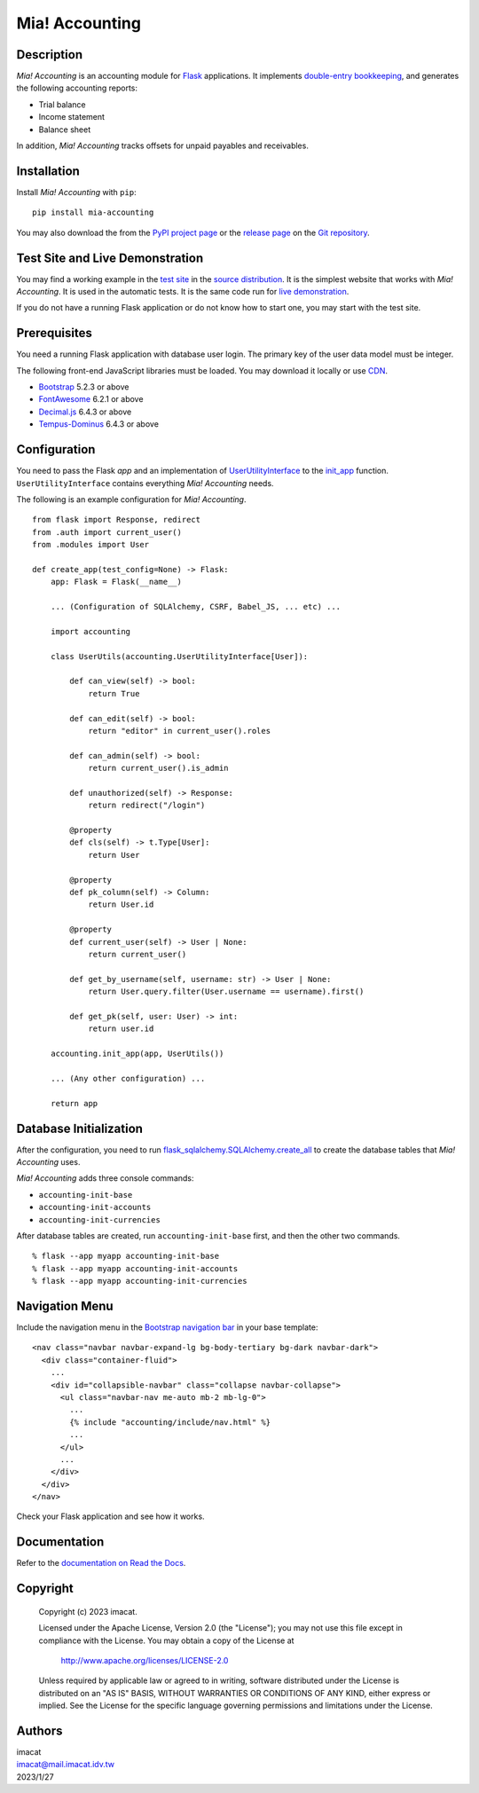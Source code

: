 ===============
Mia! Accounting
===============


Description
===========

*Mia! Accounting* is an accounting module for Flask_ applications.
It implements `double-entry bookkeeping`_, and generates the following
accounting reports:

* Trial balance
* Income statement
* Balance sheet

In addition, *Mia! Accounting* tracks offsets for unpaid payables and
receivables.


Installation
============

Install *Mia! Accounting* with ``pip``:

::

    pip install mia-accounting

You may also download the from the `PyPI project page`_ or the
`release page`_ on the `Git repository`_.


Test Site and Live Demonstration
================================

You may find a working example in the `test site`_ in the
`source distribution`_.  It is the simplest website that works with
*Mia! Accounting*.  It is used in the automatic tests.  It is the same
code run for `live demonstration`_.

If you do not have a running Flask application or do not know how to
start one, you may start with the test site.


Prerequisites
=============

You need a running Flask application with database user login.
The primary key of the user data model must be integer.

The following front-end JavaScript libraries must be loaded.  You may
download it locally or use CDN_.

* Bootstrap_ 5.2.3 or above
* FontAwesome_ 6.2.1 or above
* `Decimal.js`_ 6.4.3 or above
* `Tempus-Dominus`_ 6.4.3 or above


Configuration
=============

You need to pass the Flask *app* and an implementation of
`UserUtilityInterface`_ to the `init_app`_ function.
``UserUtilityInterface`` contains everything *Mia! Accounting* needs.

The following is an example configuration for *Mia! Accounting*.

::

    from flask import Response, redirect
    from .auth import current_user()
    from .modules import User

    def create_app(test_config=None) -> Flask:
        app: Flask = Flask(__name__)

        ... (Configuration of SQLAlchemy, CSRF, Babel_JS, ... etc) ...

        import accounting

        class UserUtils(accounting.UserUtilityInterface[User]):

            def can_view(self) -> bool:
                return True

            def can_edit(self) -> bool:
                return "editor" in current_user().roles

            def can_admin(self) -> bool:
                return current_user().is_admin

            def unauthorized(self) -> Response:
                return redirect("/login")

            @property
            def cls(self) -> t.Type[User]:
                return User

            @property
            def pk_column(self) -> Column:
                return User.id

            @property
            def current_user(self) -> User | None:
                return current_user()

            def get_by_username(self, username: str) -> User | None:
                return User.query.filter(User.username == username).first()

            def get_pk(self, user: User) -> int:
                return user.id

        accounting.init_app(app, UserUtils())

        ... (Any other configuration) ...

        return app


Database Initialization
=======================

After the configuration, you need to run
`flask_sqlalchemy.SQLAlchemy.create_all`_ to create the
database tables that *Mia! Accounting* uses.

*Mia! Accounting* adds three console commands:

* ``accounting-init-base``
* ``accounting-init-accounts``
* ``accounting-init-currencies``

After database tables are created, run
``accounting-init-base`` first, and then the other two commands.

::

    % flask --app myapp accounting-init-base
    % flask --app myapp accounting-init-accounts
    % flask --app myapp accounting-init-currencies


Navigation Menu
===============

Include the navigation menu in the `Bootstrap navigation bar`_ in your
base template:

::

    <nav class="navbar navbar-expand-lg bg-body-tertiary bg-dark navbar-dark">
      <div class="container-fluid">
        ...
        <div id="collapsible-navbar" class="collapse navbar-collapse">
          <ul class="navbar-nav me-auto mb-2 mb-lg-0">
            ...
            {% include "accounting/include/nav.html" %}
            ...
          </ul>
          ...
        </div>
      </div>
    </nav>

Check your Flask application and see how it works.


Documentation
=============

Refer to the `documentation on Read the Docs`_.


Copyright
=========

 Copyright (c) 2023 imacat.

 Licensed under the Apache License, Version 2.0 (the "License");
 you may not use this file except in compliance with the License.
 You may obtain a copy of the License at

     http://www.apache.org/licenses/LICENSE-2.0

 Unless required by applicable law or agreed to in writing, software
 distributed under the License is distributed on an "AS IS" BASIS,
 WITHOUT WARRANTIES OR CONDITIONS OF ANY KIND, either express or implied.
 See the License for the specific language governing permissions and
 limitations under the License.


Authors
=======

| imacat
| imacat@mail.imacat.idv.tw
| 2023/1/27


.. _Flask: https://flask.palletsprojects.com
.. _double-entry bookkeeping: https://en.wikipedia.org/wiki/Double-entry_bookkeeping
.. _test site: https://github.com/imacat/mia-accounting/tree/main/tests/test_site
.. _source distribution: https://pypi.org/project/mia-accounting/#files
.. _live demonstration: https://accounting.imacat.idv.tw
.. _PyPI project page: https://pypi.org/project/mia-accounting
.. _release page: https://github.com/imacat/mia-accounting/releases
.. _Git repository: https://github.com/imacat/mia-accounting
.. _CDN: https://en.wikipedia.org/wiki/Content_delivery_network
.. _Bootstrap: https://getbootstrap.com
.. _FontAwesome: https://fontawesome.com
.. _Decimal.js: https://mikemcl.github.io/decimal.js
.. _Tempus-Dominus: https://getdatepicker.com
.. _UserUtilityInterface: https://mia-accounting.readthedocs.io/en/latest/accounting.utils.html#accounting.utils.user.UserUtilityInterface
.. _init_app: https://mia-accounting.readthedocs.io/en/latest/accounting.html#accounting.init_app
.. _flask_sqlalchemy.SQLAlchemy.create_all: https://flask-sqlalchemy.palletsprojects.com/en/3.0.x/api/#flask_sqlalchemy.SQLAlchemy.create_all
.. _Bootstrap navigation bar: https://getbootstrap.com/docs/5.3/components/navbar/
.. _documentation on Read the Docs: https://mia-accounting.readthedocs.io
